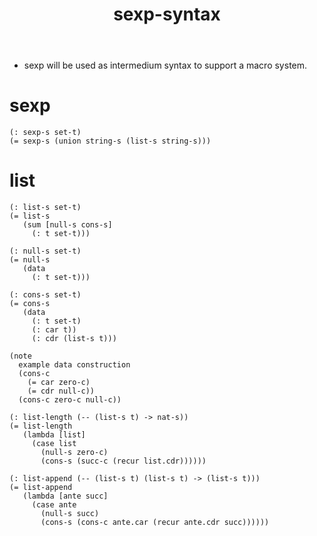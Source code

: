 #+html_head: <link rel="stylesheet" href="css/org-page.css"/>
#+title: sexp-syntax

- sexp will be used as intermedium syntax to support a macro system.

* sexp

  #+begin_src cicada
  (: sexp-s set-t)
  (= sexp-s (union string-s (list-s string-s)))
  #+end_src

* list

  #+begin_src cicada
  (: list-s set-t)
  (= list-s
     (sum [null-s cons-s]
       (: t set-t)))

  (: null-s set-t)
  (= null-s
     (data
       (: t set-t)))

  (: cons-s set-t)
  (= cons-s
     (data
       (: t set-t)
       (: car t))
       (: cdr (list-s t)))

  (note
    example data construction
    (cons-c
      (= car zero-c)
      (= cdr null-c))
    (cons-c zero-c null-c))

  (: list-length (-- (list-s t) -> nat-s))
  (= list-length
     (lambda [list]
       (case list
         (null-s zero-c)
         (cons-s (succ-c (recur list.cdr))))))

  (: list-append (-- (list-s t) (list-s t) -> (list-s t)))
  (= list-append
     (lambda [ante succ]
       (case ante
         (null-s succ)
         (cons-s (cons-c ante.car (recur ante.cdr succ))))))
  #+end_src
